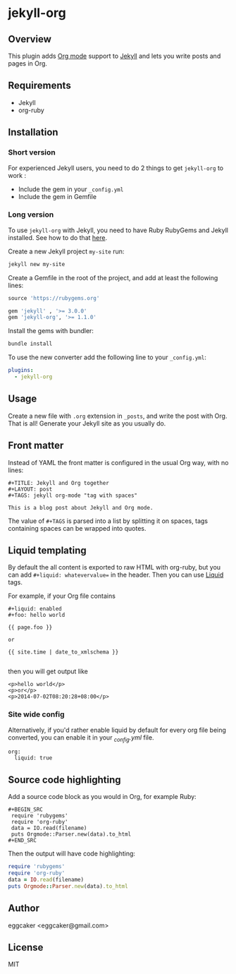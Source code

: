 * jekyll-org

** Overview

This plugin adds [[http://orgmode.org/][Org mode]] support to [[http://jekyllrb.com][Jekyll]] and lets you write posts
and pages in Org.

** Requirements

- Jekyll
- org-ruby

** Installation
*** Short version

For experienced Jekyll users, you need to do 2 things to get
~jekyll-org~ to work :

- Include the gem in your ~_config.yml~
- Include the gem in Gemfile

*** Long version

To use ~jekyll-org~ with Jekyll, you need to have Ruby RubyGems and
Jekyll installed.  See how to do that [[http://jekyllrb.com/docs/installation/][here]].

Create a new Jekyll project ~my-site~ run:

#+begin_src sh
jekyll new my-site
#+end_src

Create a Gemfile in the root of the project, and add at least the
following lines:

#+begin_src ruby
source 'https://rubygems.org'

gem 'jekyll' , '>= 3.0.0'
gem 'jekyll-org', '>= 1.1.0'
#+end_src

Install the gems with bundler:

#+begin_src sh
bundle install
#+end_src

To use the new converter add the following line to your ~_config.yml~:

#+begin_src yml
plugins:
  - jekyll-org
#+end_src

** Usage

Create a new file with =.org= extension in =_posts=, and write the post
with Org. That is all! Generate your Jekyll site as you usually do.

** Front matter

Instead of YAML the front matter is configured in the usual Org way,
with no lines:

#+BEGIN_EXAMPLE
#+TITLE: Jekyll and Org together
#+LAYOUT: post
#+TAGS: jekyll org-mode "tag with spaces"

This is a blog post about Jekyll and Org mode.
#+END_EXAMPLE

The value of =#+TAGS= is parsed into a list by splitting it on spaces,
tags containing spaces can be wrapped into quotes.

** Liquid templating

By default the all content is exported to raw HTML with org-ruby, but
you can add =#+liquid: whatevervalue== in the header.  Then you can use
[[http://docs.shopify.com/themes/liquid-documentation/basics][Liquid]] tags.

For example, if your Org file contains

#+BEGIN_EXAMPLE
#+liquid: enabled
#+foo: hello world

{{ page.foo }}

or

{{ site.time | date_to_xmlschema }}

#+END_EXAMPLE

then you will get output like

#+BEGIN_EXAMPLE
<p>hello world</p>
<p>or</p>
<p>2014-07-02T08:20:28+08:00</p>
#+END_EXAMPLE

*** Site wide config

Alternatively, if you'd rather enable liquid by default for every
org file being converted, you can enable it in your /_config.yml/
file.

#+BEGIN_EXAMPLE
org:
  liquid: true
#+END_EXAMPLE

** Source code highlighting

Add a source code block as you would in Org, for example Ruby:

#+BEGIN_EXAMPLE
#+BEGIN_SRC
 require 'rubygems'
 require 'org-ruby'
 data = IO.read(filename)
 puts Orgmode::Parser.new(data).to_html
#+END_SRC
#+END_EXAMPLE

Then the output will have code highlighting:

#+BEGIN_SRC ruby
 require 'rubygems'
 require 'org-ruby'
 data = IO.read(filename)
 puts Orgmode::Parser.new(data).to_html
#+END_SRC

** Author

eggcaker <eggcaker@gmail.com>

** License

MIT
